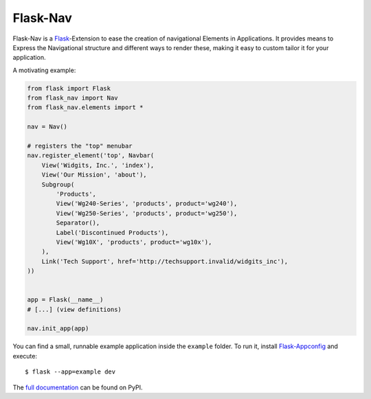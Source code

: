 Flask-Nav
=========

Flask-Nav is a `Flask <http://flask.pocoo.org>`_-Extension to ease the creation
of navigational Elements in Applications. It provides means to Express the
Navigational structure and different ways to render these, making it easy to
custom tailor it for your application.

A motivating example:

.. code-block:: python

    from flask import Flask
    from flask_nav import Nav
    from flask_nav.elements import *

    nav = Nav()

    # registers the "top" menubar
    nav.register_element('top', Navbar(
        View('Widgits, Inc.', 'index'),
        View('Our Mission', 'about'),
        Subgroup(
            'Products',
            View('Wg240-Series', 'products', product='wg240'),
            View('Wg250-Series', 'products', product='wg250'),
            Separator(),
            Label('Discontinued Products'),
            View('Wg10X', 'products', product='wg10x'),
        ),
        Link('Tech Support', href='http://techsupport.invalid/widgits_inc'),
    ))


    app = Flask(__name__)
    # [...] (view definitions)

    nav.init_app(app)

You can find a small, runnable example application inside the ``example``
folder. To run it, install `Flask-Appconfig
<https://github.com/mbr/flask-appconfig>`_ and execute::

    $ flask --app=example dev

The `full documentation <http://pythonhosted.org/flask-nav/>`_ can be found on PyPI.
